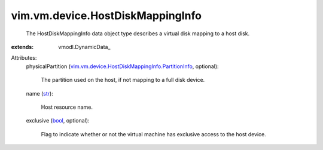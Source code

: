 
vim.vm.device.HostDiskMappingInfo
=================================
  The HostDiskMappingInfo data object type describes a virtual disk mapping to a host disk.
:extends: vmodl.DynamicData_

Attributes:
    physicalPartition (`vim.vm.device.HostDiskMappingInfo.PartitionInfo <vim/vm/device/HostDiskMappingInfo/PartitionInfo.rst>`_, optional):

       The partition used on the host, if not mapping to a full disk device.
    name (`str <https://docs.python.org/2/library/stdtypes.html>`_):

       Host resource name.
    exclusive (`bool <https://docs.python.org/2/library/stdtypes.html>`_, optional):

       Flag to indicate whether or not the virtual machine has exclusive access to the host device.
